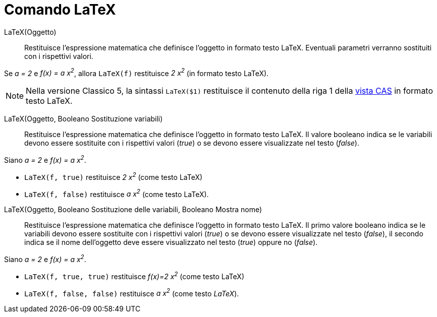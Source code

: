 = Comando LaTeX
:page-en: commands/FormulaText
ifdef::env-github[:imagesdir: /it/modules/ROOT/assets/images]

LaTeX(Oggetto)::
  Restituisce l'espressione matematica che definisce l'oggetto in formato testo LaTeX. Eventuali parametri verranno sostituiti con i rispettivi valori.

[EXAMPLE]
====

Se _a = 2_ e _f(x) = a x^2^_, allora `++LaTeX(f)++` restituisce _2 x^2^_ (in formato testo LaTeX).

====

[NOTE]
====

Nella versione Classico 5, la sintassi `++LaTeX($1)++` restituisce il contenuto della riga 1 della xref:/Vista_CAS.adoc[vista CAS] in formato testo LaTeX.

====

LaTeX(Oggetto, Booleano Sostituzione variabili)::
  Restituisce l'espressione matematica che definisce l'oggetto in formato testo LaTeX. Il valore booleano indica se le variabili devono
  essere sostituite con i rispettivi valori (_true_) o se devono essere visualizzate nel testo (_false_).

[EXAMPLE]
====

Siano _a = 2_ e _f(x) = a x^2^_. 

* `++LaTeX(f, true)++` restituisce _2 x^2^_ (come testo LaTeX)

* `++LaTeX(f, false)++` restituisce _a x^2^_ (come testo LaTeX).

====

LaTeX(Oggetto, Booleano Sostituzione delle variabili, Booleano Mostra nome)::
  Restituisce l'espressione matematica che definisce l'oggetto in formato testo LaTeX. Il primo valore booleano indica se le variabili
  devono essere sostituite con i rispettivi valori (_true_) o se devono essere visualizzate nel testo (_false_), il
  secondo indica se il nome dell'oggetto deve essere visualizzato nel testo (_true_) oppure no (_false_).

[EXAMPLE]
====

Siano _a = 2_ e _f(x) = a x^2^_.

* `++LaTeX(f, true, true)++` restituisce _f(x)=2 x^2^_ (come testo LaTeX)
* `++LaTeX(f, false, false)++` restituisce _a x^2^_ (come testo _LaTeX_).

====
